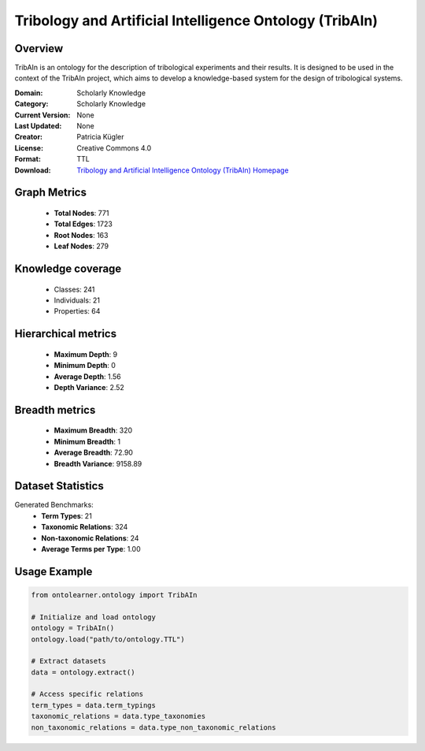Tribology and Artificial Intelligence Ontology (TribAIn)
========================================================================================================================

Overview
--------
TribAIn is an ontology for the description of tribological experiments and their results.
It is designed to be used in the context of the TribAIn project, which aims to develop
a knowledge-based system for the design of tribological systems.

:Domain: Scholarly Knowledge
:Category: Scholarly Knowledge
:Current Version: None
:Last Updated: None
:Creator: Patricia Kügler
:License: Creative Commons 4.0
:Format: TTL
:Download: `Tribology and Artificial Intelligence Ontology (TribAIn) Homepage <https://github.com/snow0815/tribAIn>`_

Graph Metrics
-------------
    - **Total Nodes**: 771
    - **Total Edges**: 1723
    - **Root Nodes**: 163
    - **Leaf Nodes**: 279

Knowledge coverage
------------------
    - Classes: 241
    - Individuals: 21
    - Properties: 64

Hierarchical metrics
--------------------
    - **Maximum Depth**: 9
    - **Minimum Depth**: 0
    - **Average Depth**: 1.56
    - **Depth Variance**: 2.52

Breadth metrics
------------------
    - **Maximum Breadth**: 320
    - **Minimum Breadth**: 1
    - **Average Breadth**: 72.90
    - **Breadth Variance**: 9158.89

Dataset Statistics
------------------
Generated Benchmarks:
    - **Term Types**: 21
    - **Taxonomic Relations**: 324
    - **Non-taxonomic Relations**: 24
    - **Average Terms per Type**: 1.00

Usage Example
-------------
.. code-block:: python

    from ontolearner.ontology import TribAIn

    # Initialize and load ontology
    ontology = TribAIn()
    ontology.load("path/to/ontology.TTL")

    # Extract datasets
    data = ontology.extract()

    # Access specific relations
    term_types = data.term_typings
    taxonomic_relations = data.type_taxonomies
    non_taxonomic_relations = data.type_non_taxonomic_relations
